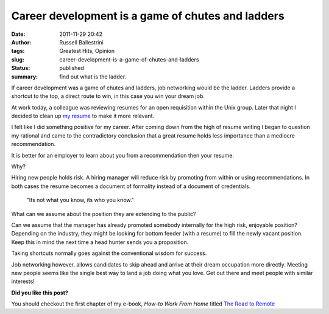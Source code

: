 Career development is a game of chutes and ladders
##################################################
:date: 2011-11-29 20:42
:author: Russell Ballestrini
:tags: Greatest Hits, Opinion
:slug: career-development-is-a-game-of-chutes-and-ladders
:status: published
:summary: find out what is the ladder.

If career development was a game of chutes and ladders, job networking
would be the ladder. Ladders provide a shortcut to the top, a direct route
to win, in this case you win your dream job.

.. image:: /uploads/2011/11/job-networking-chutes-and-ladders.gif
  :align: right
  :alt: chutes and ladders

At work today, a colleague was reviewing resumes for an open requisition
within the Unix group. Later that night I decided to clean up `my
resume </uploads/russell.ballestrini.resume.pdf>`__
to make it more relevant.

I felt like I did something positive for my career.
After coming down from the high of resume writing I began to question my rational and came to the contradictory conclusion that a great resume holds less importance than a mediocre recommendation.

It is better for an employer to learn about you from a recommendation then your resume.

Why?

Hiring new people holds risk.
A hiring manager will reduce risk by promoting from within or using recommendations.
In both cases the resume becomes a document of formality instead of a document of credentials. 

    "Its not what you know, its who you know."

What can we assume about the position they are extending to the public?

Can we assume that the manager has already promoted somebody internally for the high risk, enjoyable position?
Depending on the industry, they might be looking for bottom feeder (with a resume) to fill the newly vacant position.
Keep this in mind the next time a head hunter sends you a proposition.

Taking shortcuts normally goes against the conventional wisdom for success.

Job networking however, allows candidates to skip ahead and arrive at their dream occupation more directly.
Meeting new people seems like the single best way to land a job doing what you love.
Get out there and meet people with similar interests!

**Did you like this post?**

You should checkout the first chapter of my e-book, *How-to Work From Home* titled `The Road to Remote </how-to-work-from-home-the-road-to-remote-chapter-1/>`_
